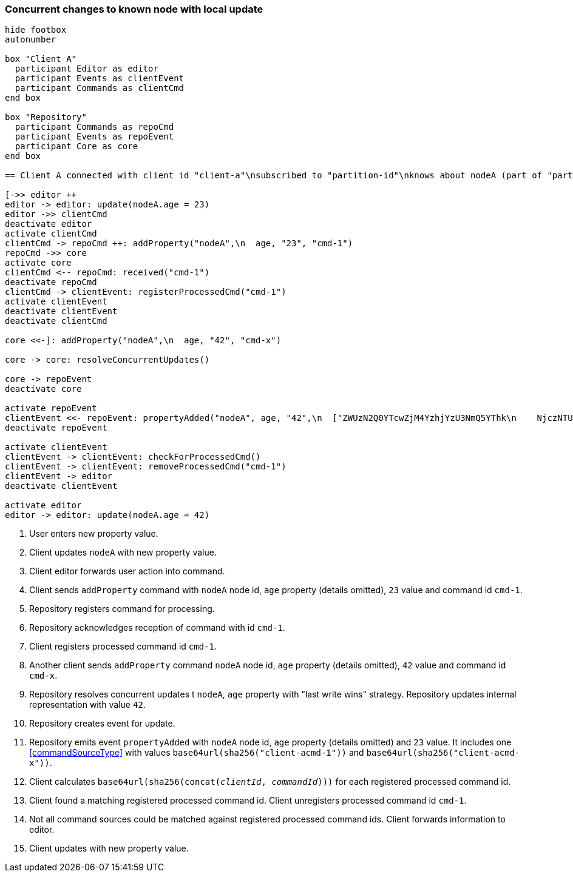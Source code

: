 === Concurrent changes to known node with local update
[plantuml,concurrentChangeLocalUpdate,svg]
----
hide footbox
autonumber

box "Client A"
  participant Editor as editor
  participant Events as clientEvent
  participant Commands as clientCmd
end box

box "Repository"
  participant Commands as repoCmd
  participant Events as repoEvent
  participant Core as core
end box

== Client A connected with client id "client-a"\nsubscribed to "partition-id"\nknows about nodeA (part of "partition-id") ==

[->> editor ++
editor -> editor: update(nodeA.age = 23)
editor ->> clientCmd
deactivate editor
activate clientCmd
clientCmd -> repoCmd ++: addProperty("nodeA",\n  age, "23", "cmd-1")
repoCmd ->> core
activate core
clientCmd <-- repoCmd: received("cmd-1")
deactivate repoCmd
clientCmd -> clientEvent: registerProcessedCmd("cmd-1")
activate clientEvent
deactivate clientEvent
deactivate clientCmd

core <<-]: addProperty("nodeA",\n  age, "42", "cmd-x")

core -> core: resolveConcurrentUpdates()

core -> repoEvent
deactivate core

activate repoEvent
clientEvent <<- repoEvent: propertyAdded("nodeA", age, "42",\n  ["ZWUzN2Q0YTcwZjM4YzhjYzU3NmQ5YThk\n    NjczNTU0ODBmMDI4YTE0MjE4ZDU2MTRh\n    NGRjNTA3NmE1MTk3Y2U3ZiAgLQo",\n  "ZjJlM2FhMTVkZTllZjA1MmRiMzdjMzZj\n    YWE5YjVkYmUxMTI3ZmIzM2I0NDM3NTE1\n    MzgzNGYwMTczMTRkMDU5ZSAgLQo\n  "])
deactivate repoEvent

activate clientEvent
clientEvent -> clientEvent: checkForProcessedCmd()
clientEvent -> clientEvent: removeProcessedCmd("cmd-1")
clientEvent -> editor
deactivate clientEvent

activate editor
editor -> editor: update(nodeA.age = 42)
----
1. User enters new property value.
2. Client updates `nodeA` with new property value.
3. Client editor forwards user action into command.
4. Client sends `addProperty` command with `nodeA` node id, `age` property (details omitted), `23` value and command id `cmd-1`.
5. Repository registers command for processing.
6. Repository acknowledges reception of command with id `cmd-1`.
7. Client registers processed command id `cmd-1`.
8. Another client sends `addProperty` command `nodeA` node id, `age` property (details omitted), `42` value and command id `cmd-x`.
9. Repository resolves concurrent updates t `nodeA`, `age` property with "last write wins" strategy.
Repository updates internal representation with value `42`.
10. Repository creates event for update.
11. Repository emits event `propertyAdded` with `nodeA` node id, `age` property (details omitted) and `23` value.
It includes one <<commandSourceType>> with values `base64url(sha256("client-acmd-1"))` and `base64url(sha256("client-acmd-x"))`.
12. Client calculates `base64url(sha256(concat(__clientId__, __commandId__)))` for each registered processed command id.
13. Client found a matching registered processed command id.
Client unregisters processed command id `cmd-1`.
14. Not all command sources could be matched against registered processed command ids.
Client forwards information to editor.
15. Client updates with new property value.
